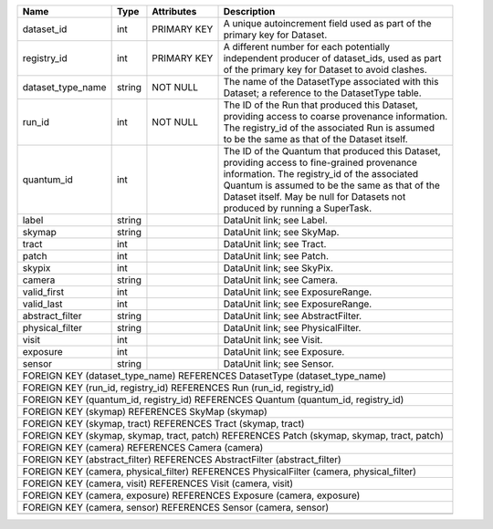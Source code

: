 +----------------------+----------+-------------+------------------------------------------------------+
| Name                 | Type     | Attributes  | Description                                          |
+======================+==========+=============+======================================================+
| dataset_id           | int      | PRIMARY KEY | | A unique autoincrement field used as part of the   |
|                      |          |             | | primary key for Dataset.                           |
+----------------------+----------+-------------+------------------------------------------------------+
| registry_id          | int      | PRIMARY KEY | | A different number for each potentially            |
|                      |          |             | | independent producer of dataset_ids, used as part  |
|                      |          |             | | of the primary key for Dataset to avoid clashes.   |
+----------------------+----------+-------------+------------------------------------------------------+
| dataset_type_name    | string   | NOT NULL    | | The name of the DatasetType associated with this   |
|                      |          |             | | Dataset; a reference to the DatasetType table.     |
+----------------------+----------+-------------+------------------------------------------------------+
| run_id               | int      | NOT NULL    | | The ID of the Run that produced this Dataset,      |
|                      |          |             | | providing access to coarse provenance information. |
|                      |          |             | | The registry_id of the associated Run is assumed   |
|                      |          |             | | to be the same as that of the Dataset itself.      |
+----------------------+----------+-------------+------------------------------------------------------+
| quantum_id           | int      |             | | The ID of the Quantum that produced this Dataset,  |
|                      |          |             | | providing access to fine-grained provenance        |
|                      |          |             | | information.  The registry_id of the associated    |
|                      |          |             | | Quantum is assumed to be the same as that of the   |
|                      |          |             | | Dataset itself.  May be null for Datasets not      |
|                      |          |             | | produced by running a SuperTask.                   |
+----------------------+----------+-------------+------------------------------------------------------+
| label                | string   |             | | DataUnit link; see Label.                          |
+----------------------+----------+-------------+------------------------------------------------------+
| skymap               | string   |             | | DataUnit link; see SkyMap.                         |
+----------------------+----------+-------------+------------------------------------------------------+
| tract                | int      |             | | DataUnit link; see Tract.                          |
+----------------------+----------+-------------+------------------------------------------------------+
| patch                | int      |             | | DataUnit link; see Patch.                          |
+----------------------+----------+-------------+------------------------------------------------------+
| skypix               | int      |             | | DataUnit link; see SkyPix.                         |
+----------------------+----------+-------------+------------------------------------------------------+
| camera               | string   |             | | DataUnit link; see Camera.                         |
+----------------------+----------+-------------+------------------------------------------------------+
| valid_first          | int      |             | | DataUnit link; see ExposureRange.                  |
+----------------------+----------+-------------+------------------------------------------------------+
| valid_last           | int      |             | | DataUnit link; see ExposureRange.                  |
+----------------------+----------+-------------+------------------------------------------------------+
| abstract_filter      | string   |             | | DataUnit link; see AbstractFilter.                 |
+----------------------+----------+-------------+------------------------------------------------------+
| physical_filter      | string   |             | | DataUnit link; see PhysicalFilter.                 |
+----------------------+----------+-------------+------------------------------------------------------+
| visit                | int      |             | | DataUnit link; see Visit.                          |
+----------------------+----------+-------------+------------------------------------------------------+
| exposure             | int      |             | | DataUnit link; see Exposure.                       |
+----------------------+----------+-------------+------------------------------------------------------+
| sensor               | string   |             | | DataUnit link; see Sensor.                         |
+----------------------+----------+-------------+------------------------------------------------------+
| FOREIGN KEY (dataset_type_name) REFERENCES DatasetType (dataset_type_name)                           |
+----------------------+----------+-------------+------------------------------------------------------+
| FOREIGN KEY (run_id, registry_id) REFERENCES Run (run_id, registry_id)                               |
+----------------------+----------+-------------+------------------------------------------------------+
| FOREIGN KEY (quantum_id, registry_id) REFERENCES Quantum (quantum_id, registry_id)                   |
+----------------------+----------+-------------+------------------------------------------------------+
| FOREIGN KEY (skymap) REFERENCES SkyMap (skymap)                                                      |
+----------------------+----------+-------------+------------------------------------------------------+
| FOREIGN KEY (skymap, tract) REFERENCES Tract (skymap, tract)                                         |
+----------------------+----------+-------------+------------------------------------------------------+
| FOREIGN KEY (skymap, skymap, tract, patch) REFERENCES Patch (skymap, skymap, tract, patch)           |
+----------------------+----------+-------------+------------------------------------------------------+
| FOREIGN KEY (camera) REFERENCES Camera (camera)                                                      |
+----------------------+----------+-------------+------------------------------------------------------+
| FOREIGN KEY (abstract_filter) REFERENCES AbstractFilter (abstract_filter)                            |
+----------------------+----------+-------------+------------------------------------------------------+
| FOREIGN KEY (camera, physical_filter) REFERENCES PhysicalFilter (camera, physical_filter)            |
+----------------------+----------+-------------+------------------------------------------------------+
| FOREIGN KEY (camera, visit) REFERENCES Visit (camera, visit)                                         |
+----------------------+----------+-------------+------------------------------------------------------+
| FOREIGN KEY (camera, exposure) REFERENCES Exposure (camera, exposure)                                |
+----------------------+----------+-------------+------------------------------------------------------+
| FOREIGN KEY (camera, sensor) REFERENCES Sensor (camera, sensor)                                      |
+----------------------+----------+-------------+------------------------------------------------------+
+----------------------+----------+-------------+------------------------------------------------------+
